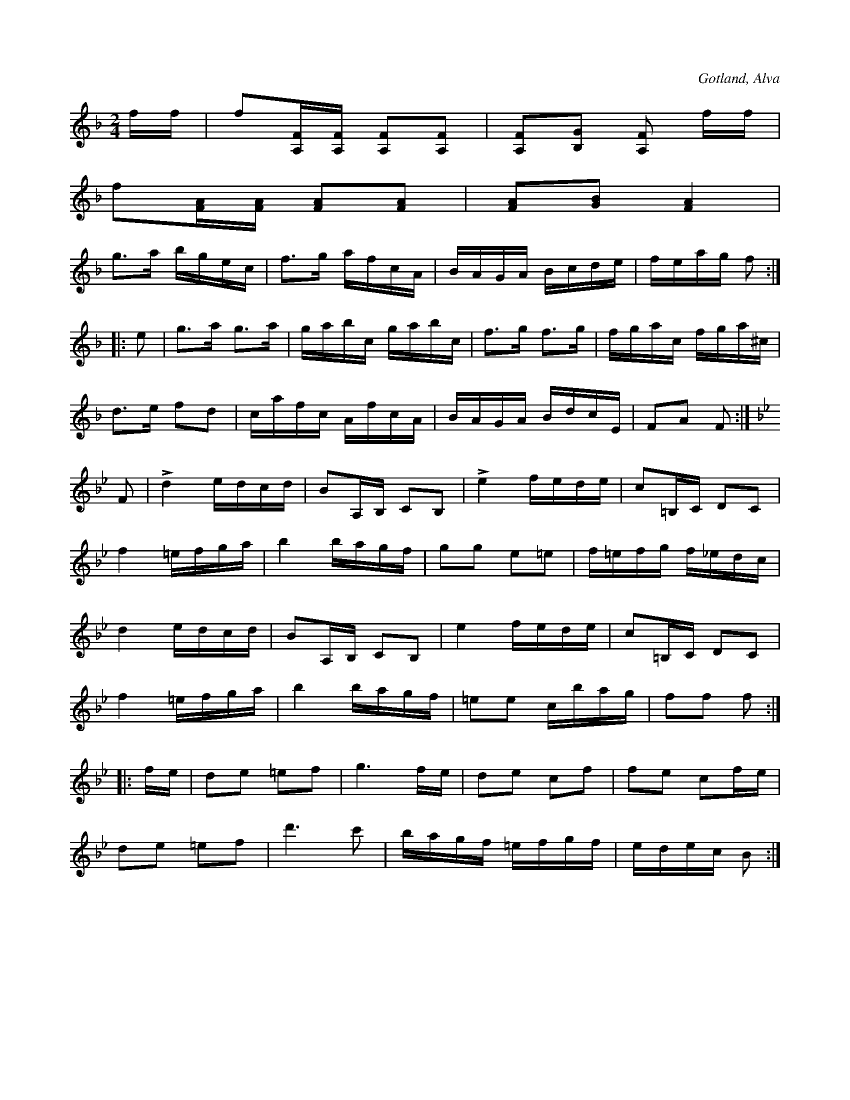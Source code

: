 X:639
Z:Fredrik Lönngren 2008-10-23: Efter klockare Laugren i Alva.
T:
S:Efter klockaren Laugren i Alva.
R:kadrilj
O:Gotland, Alva
M:2/4
L:1/16
K:F
ff|f2[A,F][A,F] [A,F]2[A,F]2|[A,F]2[B,G]2 [A,F]2 ff|
f2[FA][FA] [FA]2[FA]2|[FA]2[GB]2 [FA]4|
g3a bgec|f3g afcA|BAGA Bcde|feag f2:|
|:e2|g3a g3a|gabc gabc|f3g f3g|fgac fga^c|
d3e f2d2|cafc AfcA|BAGA BdcE|F2A2 F2:|
K:Bb
F2|Ld4 edcd|B2A,B, C2B,2|Le4 fede|c2=B,C D2C2|
f4 =efga|b4 bagf|g2g2 e2=e2|f=efg f_edc|
d4 edcd|B2A,B, C2B,2|e4 fede|c2=B,C D2C2|
f4 =efga|b4 bagf|=e2e2 cbag|f2f2 f2:|
|:fe|d2e2 =e2f2|g6 fe|d2e2 c2f2|f2e2 c2fe|
d2e2 =e2f2|d'6 c'2|bagf =efgf|edec B2:|

